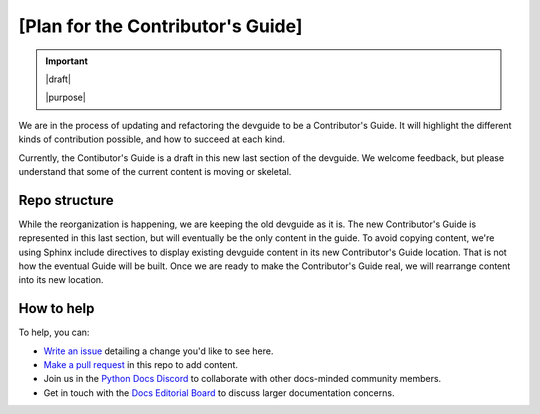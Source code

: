 .. _contrib-plan:

==================================
[Plan for the Contributor's Guide]
==================================

.. important::

   |draft|

   |purpose|

We are in the process of updating and refactoring the devguide to be a
Contributor's Guide.  It will highlight the different kinds of contribution
possible, and how to succeed at each kind.

Currently, the Contibutor's Guide is a draft in this new last section of the
devguide.  We welcome feedback, but please understand that some of the current
content is moving or skeletal.

Repo structure
==============

While the reorganization is happening, we are keeping the old devguide as it
is.  The new Contributor's Guide is represented in this last section, but will
eventually be the only content in the guide.  To avoid copying content, we're
using Sphinx include directives to display existing devguide content in its new
Contributor's Guide location.  That is not how the eventual Guide will be
built.  Once we are ready to make the Contributor's Guide real, we will
rearrange content into its new location.

How to help
===========

To help, you can:

- `Write an issue`_ detailing a change you'd like to see here.
- `Make a pull request`_ in this repo to add content.
- Join us in the `Python Docs Discord`_ to collaborate with other docs-minded
  community members.
- Get in touch with the `Docs Editorial Board`_ to discuss larger documentation
  concerns.

.. _Write an issue: https://github.com/python/devguide/issues
.. _Make a pull request: https://github.com/python/devguide/pulls
.. _Python Docs Discord: https://discord.gg/NeGgyhUZ
.. _Docs Editorial Board: https://python.github.io/editorial-board/
